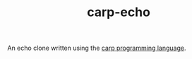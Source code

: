 #+TITLE: carp-echo

An echo clone written using the [[https://github.com/carp-lang/Carp][carp programming language]].
